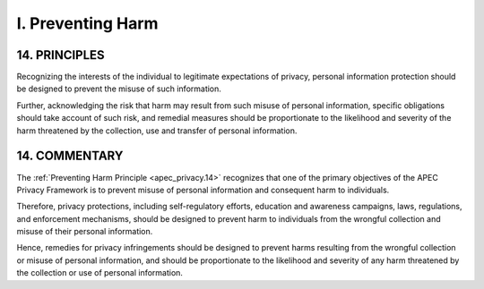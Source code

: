 I. Preventing Harm
--------------------

.. _apec_privacy.14:

14. PRINCIPLES
^^^^^^^^^^^^^^^^^

Recognizing the interests of the individual 
to legitimate expectations of privacy, 
personal information protection should be designed 
to prevent the misuse of such information. 

Further, 
acknowledging the risk that harm may result 
from such misuse of personal information,
specific obligations should take account of such risk, 
and remedial measures should be proportionate
to the likelihood and severity of the harm 
threatened by the collection, use and transfer of personal information.

14. COMMENTARY
^^^^^^^^^^^^^^^^^

The :ref:`Preventing Harm Principle <apec_privacy.14>` recognizes that 
one of the primary objectives of the APEC Privacy Framework 
is to prevent misuse of personal information 
and consequent harm to individuals. 

Therefore, 
privacy protections, 
including self-regulatory efforts, 
education and awareness campaigns, 
laws, regulations, and enforcement mechanisms, 
should be designed to prevent harm to individuals
from the wrongful collection and misuse
of their personal information. 

Hence,
remedies for privacy infringements 
should be designed to prevent harms resulting 
from the wrongful collection or misuse of personal information,
and should be proportionate to the likelihood 
and severity of any harm threatened by the collection 
or use of personal information.
